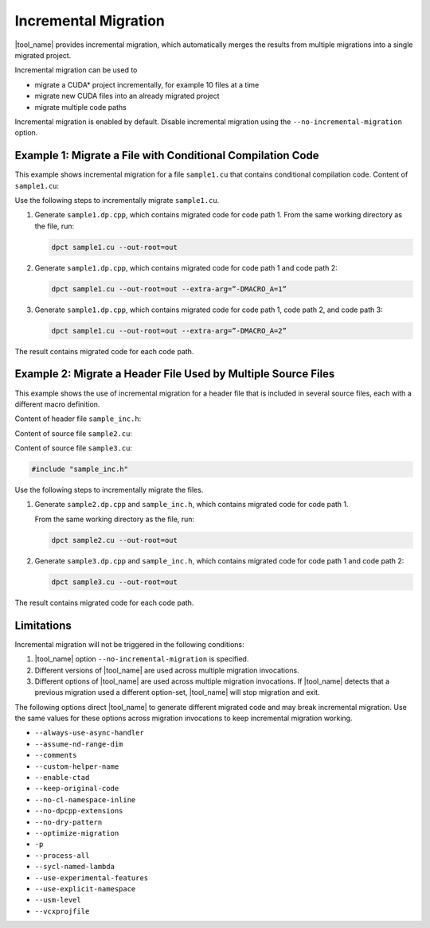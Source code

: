 .. _inc_mig:

Incremental Migration
=====================

.. _inc-mig-intro:

|tool_name| provides incremental migration, which automatically
merges the results from multiple migrations into a single migrated project.

Incremental migration can be used to

* migrate a CUDA\* project incrementally, for example 10 files at a time
* migrate new CUDA files into an already migrated project
* migrate multiple code paths

Incremental migration is enabled by default. Disable incremental migration using
the ``--no-incremental-migration`` option.

.. _inc-mig-intro-end:

Example 1: Migrate a File with Conditional Compilation Code
-----------------------------------------------------------

This example shows incremental migration for a file ``sample1.cu`` that
contains conditional compilation code. Content of ``sample1.cu``:

.. code-block:: none
   :linenos:

     #ifndef MACRO_A
     ... code path 1 ...
     #elif MACRO_A == 1
     ... code path 2 ...
     #else
     ... code path 3 ...
     #endif

Use the following steps to incrementally migrate ``sample1.cu``.

#. Generate ``sample1.dp.cpp``, which contains migrated code for code path 1.
   From the same working directory as the file, run:

   .. code-block:: none

	  dpct sample1.cu --out-root=out

#. Generate ``sample1.dp.cpp``, which contains migrated code for code path 1 and
   code path 2:

   .. code-block:: none

      dpct sample1.cu --out-root=out --extra-arg=”-DMACRO_A=1”

#. Generate ``sample1.dp.cpp``, which contains migrated code for code path 1,
   code path 2, and code path 3:

   .. code-block:: none

      dpct sample1.cu --out-root=out --extra-arg=”-DMACRO_A=2”

The result contains migrated code for each code path.

Example 2: Migrate a Header File Used by Multiple Source Files
--------------------------------------------------------------

This example shows the use of incremental migration for a header file that is
included in several source files, each with a different macro definition.

Content of header file ``sample_inc.h``:

.. code-block:: none
   :linenos:

     #ifdef MACRO_A
     ... code path 1...
     #else
     ... code path 2...
     #endif


Content of source file ``sample2.cu``:

.. code-block:: none
   :linenos:

     #define MACRO_A
     #include "sample_inc.h"
     #undef MACRO_A

Content of source file ``sample3.cu``:

.. code-block:: none

	#include "sample_inc.h"

Use the following steps to incrementally migrate the files.

#. Generate ``sample2.dp.cpp`` and ``sample_inc.h``, which contains migrated
   code for code path 1.

   From the same working directory as the file, run:

   .. code-block:: none

      dpct sample2.cu --out-root=out

#. Generate ``sample3.dp.cpp`` and ``sample_inc.h``, which contains migrated
   code for code path 1 and code path 2:

   .. code-block:: none

      dpct sample3.cu --out-root=out

The result contains migrated code for each code path.


Limitations
-----------

Incremental migration will not be triggered in the following conditions:

#. |tool_name| option ``--no-incremental-migration`` is specified.
#. Different versions of |tool_name| are used across multiple
   migration invocations.
#. Different options of |tool_name| are used across multiple migration
   invocations. If |tool_name| detects that a previous migration
   used a different option-set, |tool_name| will stop migration and
   exit.

The following options direct |tool_name| to generate different
migrated code and may break incremental migration. Use the same values for these
options across migration invocations to keep incremental migration working.

* ``--always-use-async-handler``
* ``--assume-nd-range-dim``
* ``--comments``
* ``--custom-helper-name``
* ``--enable-ctad``
* ``--keep-original-code``
* ``--no-cl-namespace-inline``
* ``--no-dpcpp-extensions``
* ``--no-dry-pattern``
* ``--optimize-migration``
* ``-p``
* ``--process-all``
* ``--sycl-named-lambda``
* ``--use-experimental-features``
* ``--use-explicit-namespace``
* ``--usm-level``
* ``--vcxprojfile``
